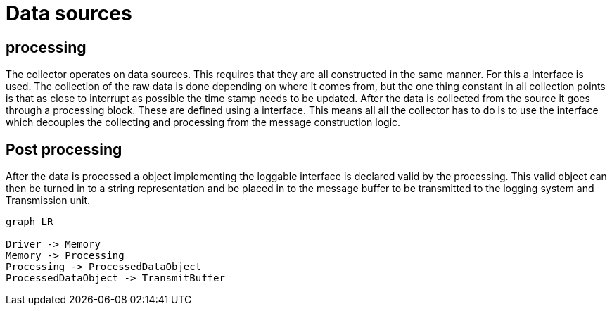 = Data sources 

== processing
The collector operates on data sources. This requires that they are all constructed in the same manner. For this a Interface is used.
The collection of the raw data is done depending on where it comes from,
but the one thing constant in all collection points is that as close to interrupt as possible the time stamp needs to be updated.
After the data is collected from the source it goes through a processing block. These are defined using a interface. 
This means all all the collector has to do is to use the interface which decouples the collecting and processing from the message construction logic. 


== Post processing
After the data is processed a object implementing the loggable interface is declared valid by the processing.
This valid object can then be turned in to a string representation and be placed in to the message buffer to be transmitted to the logging system and Transmission unit.


[mermaid]
----
graph LR

Driver -> Memory
Memory -> Processing
Processing -> ProcessedDataObject
ProcessedDataObject -> TransmitBuffer
----
